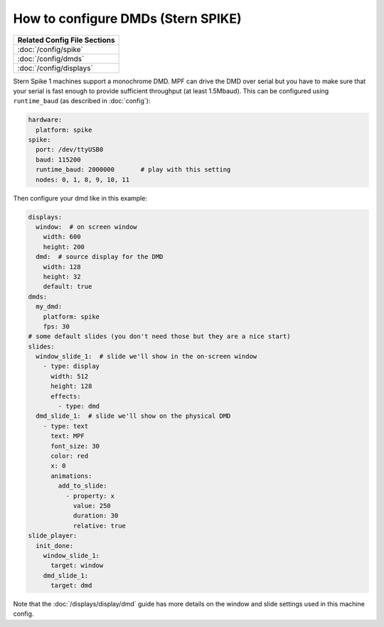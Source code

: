 How to configure DMDs (Stern SPIKE)
===================================

+------------------------------------------------------------------------------+
| Related Config File Sections                                                 |
+==============================================================================+
| :doc:`/config/spike`                                                         |
+------------------------------------------------------------------------------+
| :doc:`/config/dmds`                                                          |
+------------------------------------------------------------------------------+
| :doc:`/config/displays`                                                      |
+------------------------------------------------------------------------------+

Stern Spike 1 machines support a monochrome DMD.
MPF can drive the DMD over serial but you have to make sure that your serial
is fast enough to provide sufficient throughput (at least 1.5Mbaud).
This can be configured using ``runtime_baud`` (as described in :doc:`config`):

.. code-block:: mpf-config

   hardware:
     platform: spike
   spike:
     port: /dev/ttyUSB0
     baud: 115200
     runtime_baud: 2000000       # play with this setting
     nodes: 0, 1, 8, 9, 10, 11

Then configure your dmd like in this example:

.. code-block:: mpf-config

   displays:
     window:  # on screen window
       width: 600
       height: 200
     dmd:  # source display for the DMD
       width: 128
       height: 32
       default: true
   dmds:
     my_dmd:
       platform: spike
       fps: 30
   # some default slides (you don't need those but they are a nice start)
   slides:
     window_slide_1:  # slide we'll show in the on-screen window
       - type: display
         width: 512
         height: 128
         effects:
           - type: dmd
     dmd_slide_1:  # slide we'll show on the physical DMD
       - type: text
         text: MPF
         font_size: 30
         color: red
         x: 0
         animations:
           add_to_slide:
             - property: x
               value: 250
               duration: 30
               relative: true
   slide_player:
     init_done:
       window_slide_1:
         target: window
       dmd_slide_1:
         target: dmd

Note that the :doc:`/displays/display/dmd` guide has more details
on the window and slide settings used in this machine config.
